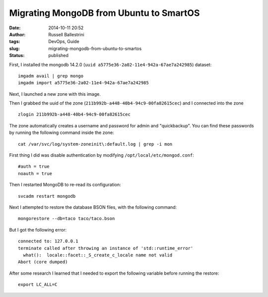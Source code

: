 Migrating MongoDB from Ubuntu to SmartOS
########################################
:date: 2014-10-11 20:52
:author: Russell Ballestrini
:tags: DevOps, Guide
:slug: migrating-mongodb-from-ubuntu-to-smartos
:status: published

First, I installed the mongodb 14.2.0
(``uuid a5775e36-2a02-11e4-942a-67ae7a242985``) dataset:

::

 imgadm avail | grep mongo
 imgadm import a5775e36-2a02-11e4-942a-67ae7a242985
 
Next, I launched a new zone with this image.

Then I grabbed the uuid of the zone (``211b992b-a448-40b4-94c9-00fa82615cec``) and I connected into the zone

::

 zlogin 211b992b-a448-40b4-94c9-00fa82615cec

The zone automatically creates a username and password for
admin and "quickbackup". You can find these passwords by running the
following command inside the zone:

::

 cat /var/svc/log/system-zoneinit\:default.log | grep -i mon

First thing I did was disable authentication by modifying
``/opt/local/etc/mongod.conf``:

::

    #auth = true
    noauth = true

Then I restarted MongoDB to re-read its configuration:

::

    svcadm restart mongodb

Next I attempted to restore the database BSON files, with the following
command:

::

    mongorestore --db=taco taco/taco.bson

But I got the following error:

::

    connected to: 127.0.0.1
    terminate called after throwing an instance of 'std::runtime_error'
      what():  locale::facet::_S_create_c_locale name not valid
    Abort (core dumped)

After some research I learned that I needed to export the following
variable before running the restore:

::

    export LC_ALL=C
